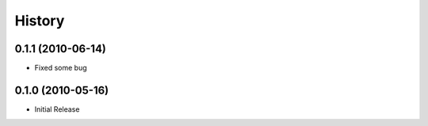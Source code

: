 History
=======

0.1.1 (2010-06-14)
------------------
* Fixed some bug

0.1.0 (2010-05-16)
------------------

* Initial Release